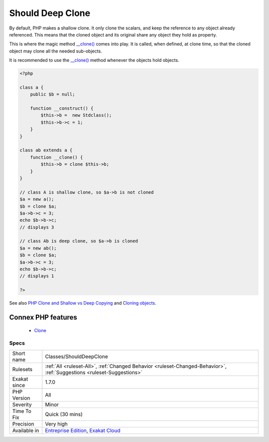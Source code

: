 .. _classes-shoulddeepclone:


.. _should-deep-clone:

Should Deep Clone
+++++++++++++++++

.. meta::
	:description:
		Should Deep Clone: By default, PHP makes a shallow clone.
	:twitter:card: summary_large_image
	:twitter:site: @exakat
	:twitter:title: Should Deep Clone
	:twitter:description: Should Deep Clone: By default, PHP makes a shallow clone
	:twitter:creator: @exakat
	:twitter:image:src: https://www.exakat.io/wp-content/uploads/2020/06/logo-exakat.png
	:og:image: https://www.exakat.io/wp-content/uploads/2020/06/logo-exakat.png
	:og:title: Should Deep Clone
	:og:type: article
	:og:description: By default, PHP makes a shallow clone
	:og:url: https://exakat.readthedocs.io/en/latest/Reference/Rules/Should Deep Clone.html
	:og:locale: en

.. raw:: html


	<script type="application/ld+json">{"@context":"https:\/\/schema.org","@graph":[{"@type":"WebPage","@id":"https:\/\/php-tips.readthedocs.io\/en\/latest\/Reference\/Rules\/Classes\/ShouldDeepClone.html","url":"https:\/\/php-tips.readthedocs.io\/en\/latest\/Reference\/Rules\/Classes\/ShouldDeepClone.html","name":"Should Deep Clone","isPartOf":{"@id":"https:\/\/www.exakat.io\/"},"datePublished":"Fri, 10 Jan 2025 09:46:17 +0000","dateModified":"Fri, 10 Jan 2025 09:46:17 +0000","description":"By default, PHP makes a shallow clone","inLanguage":"en-US","potentialAction":[{"@type":"ReadAction","target":["https:\/\/exakat.readthedocs.io\/en\/latest\/Should Deep Clone.html"]}]},{"@type":"WebSite","@id":"https:\/\/www.exakat.io\/","url":"https:\/\/www.exakat.io\/","name":"Exakat","description":"Smart PHP static analysis","inLanguage":"en-US"}]}</script>

By default, PHP makes a shallow clone. It only clone the scalars, and keep the reference to any object already referenced. This means that the cloned object and its original share any object they hold as property.

This is where the magic method `__clone() <https://www.php.net/manual/en/language.oop5.magic.php>`_ comes into play. It is called, when defined, at clone time, so that the cloned object may clone all the needed sub-objects.

It is recommended to use the `__clone() <https://www.php.net/manual/en/language.oop5.magic.php>`_ method whenever the objects hold objects.

.. code-block:: php
   
   <?php
   
   class a {
       public $b = null;
       
       function __construct() {
           $this->b =  new Stdclass();
           $this->b->c = 1;
       }
   }
   
   class ab extends a {
       function __clone() {
           $this->b = clone $this->b;
       }
   }
   
   // class A is shallow clone, so $a->b is not cloned
   $a = new a();
   $b = clone $a;
   $a->b->c = 3;
   echo $b->b->c;
   // displays 3
   
   // class Ab is deep clone, so $a->b is cloned
   $a = new ab();
   $b = clone $a;
   $a->b->c = 3;
   echo $b->b->c;
   // displays 1
   
   ?>

See also `PHP Clone and Shallow vs Deep Copying <http://jacob-walker.com/blog/php-clone-and-shallow-vs-deep-copying.html>`_ and `Cloning objects <https://www.php.net/manual/en/language.oop5.cloning.php>`_.

Connex PHP features
-------------------

  + `Clone <https://php-dictionary.readthedocs.io/en/latest/dictionary/clone.ini.html>`_


Specs
_____

+--------------+-------------------------------------------------------------------------------------------------------------------------+
| Short name   | Classes/ShouldDeepClone                                                                                                 |
+--------------+-------------------------------------------------------------------------------------------------------------------------+
| Rulesets     | :ref:`All <ruleset-All>`, :ref:`Changed Behavior <ruleset-Changed-Behavior>`, :ref:`Suggestions <ruleset-Suggestions>`  |
+--------------+-------------------------------------------------------------------------------------------------------------------------+
| Exakat since | 1.7.0                                                                                                                   |
+--------------+-------------------------------------------------------------------------------------------------------------------------+
| PHP Version  | All                                                                                                                     |
+--------------+-------------------------------------------------------------------------------------------------------------------------+
| Severity     | Minor                                                                                                                   |
+--------------+-------------------------------------------------------------------------------------------------------------------------+
| Time To Fix  | Quick (30 mins)                                                                                                         |
+--------------+-------------------------------------------------------------------------------------------------------------------------+
| Precision    | Very high                                                                                                               |
+--------------+-------------------------------------------------------------------------------------------------------------------------+
| Available in | `Entreprise Edition <https://www.exakat.io/entreprise-edition>`_, `Exakat Cloud <https://www.exakat.io/exakat-cloud/>`_ |
+--------------+-------------------------------------------------------------------------------------------------------------------------+


